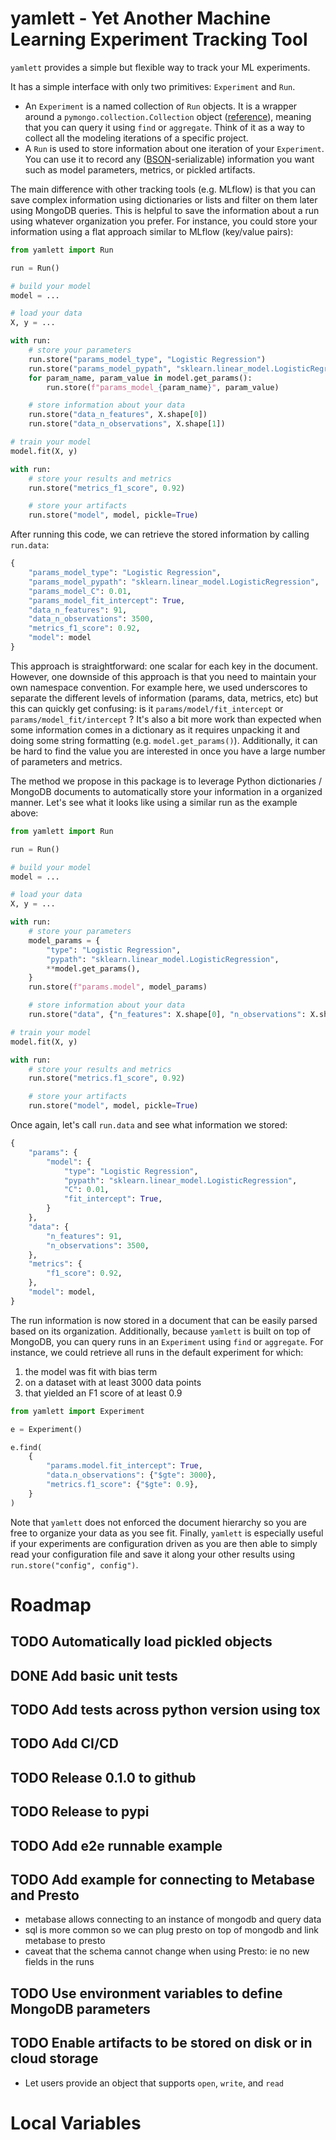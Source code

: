 * yamlett - Yet Another Machine Learning Experiment Tracking Tool
:PROPERTIES:
:header-args:jupyter-python: :session yamlett :results value raw :async yes
:END:

=yamlett= provides a simple but flexible way to track your ML experiments.

It has a simple interface with only two primitives: =Experiment= and =Run=.

- An =Experiment= is a named collection of =Run= objects. It is a wrapper around
  a =pymongo.collection.Collection= object ([[https://pymongo.readthedocs.io/en/stable/api/pymongo/collection.html#pymongo.collection.Collection][reference]]), meaning that you can
  query it using =find= or =aggregate=. Think of it as a way to collect all the
  modeling iterations of a specific project.
- A =Run= is used to store information about one iteration of your =Experiment=.
  You can use it to record any ([[http://bsonspec.org][BSON]]-serializable) information you want such as
  model parameters, metrics, or pickled artifacts.

The main difference with other tracking tools (e.g. MLflow) is that you can save
complex information using dictionaries or lists and filter on them later using
MongoDB queries. This is helpful to save the information about a run using
whatever organization you prefer. For instance, you could store your information
using a flat approach similar to MLflow (key/value pairs):
#+begin_src python :eval no
from yamlett import Run

run = Run()

# build your model
model = ...

# load your data
X, y = ...

with run:
    # store your parameters
    run.store("params_model_type", "Logistic Regression")
    run.store("params_model_pypath", "sklearn.linear_model.LogisticRegression")
    for param_name, param_value in model.get_params():
        run.store(f"params_model_{param_name}", param_value)

    # store information about your data
    run.store("data_n_features", X.shape[0])
    run.store("data_n_observations", X.shape[1])

# train your model
model.fit(X, y)

with run:
    # store your results and metrics
    run.store("metrics_f1_score", 0.92)

    # store your artifacts
    run.store("model", model, pickle=True)

#+end_src

After running this code, we can retrieve the stored information by calling
=run.data=:
#+begin_src python :eval no
{
    "params_model_type": "Logistic Regression",
    "params_model_pypath": "sklearn.linear_model.LogisticRegression",
    "params_model_C": 0.01,
    "params_model_fit_intercept": True,
    "data_n_features": 91,
    "data_n_observations": 3500,
    "metrics_f1_score": 0.92,
    "model": model
}
#+end_src

This approach is straightforward: one scalar for each key in the document.
However, one downside of this approach is that you need to maintain your own
namespace convention. For example here, we used underscores to separate the
different levels of information (params, data, metrics, etc) but this can
quickly get confusing: is it =params/model/fit_intercept= or
=params/model_fit/intercept= ? It's also a bit more work than expected when some
information comes in a dictionary as it requires unpacking it and doing some
string formatting (e.g. =model.get_params()=). Additionally, it can be hard to
find the value you are interested in once you have a large number of parameters
and metrics.

The method we propose in this package is to leverage Python dictionaries /
MongoDB documents to automatically store your information in a organized manner.
Let's see what it looks like using a similar run as the example above:

#+begin_src python :eval no
from yamlett import Run

run = Run()

# build your model
model = ...

# load your data
X, y = ...

with run:
    # store your parameters
    model_params = {
        "type": "Logistic Regression",
        "pypath": "sklearn.linear_model.LogisticRegression",
        **model.get_params(),
    }
    run.store(f"params.model", model_params)

    # store information about your data
    run.store("data", {"n_features": X.shape[0], "n_observations": X.shape[1]})

# train your model
model.fit(X, y)

with run:
    # store your results and metrics
    run.store("metrics.f1_score", 0.92)

    # store your artifacts
    run.store("model", model, pickle=True)
#+end_src

Once again, let's call =run.data= and see what information we stored:

#+begin_src python :eval no
{
    "params": {
        "model": {
            "type": "Logistic Regression",
            "pypath": "sklearn.linear_model.LogisticRegression",
            "C": 0.01,
            "fit_intercept": True,
        }
    },
    "data": {
        "n_features": 91,
        "n_observations": 3500,
    },
    "metrics": {
        "f1_score": 0.92,
    },
    "model": model,
}
#+end_src

The run information is now stored in a document that can be easily parsed based
on its organization. Additionally, because =yamlett= is built on top of MongoDB,
you can query runs in an =Experiment= using =find= or =aggregate=. For instance,
we could retrieve all runs in the default experiment for which:
1. the model was fit with bias term
2. on a dataset with at least 3000 data points
3. that yielded an F1 score of at least 0.9

#+begin_src python :eval no
from yamlett import Experiment

e = Experiment()

e.find(
    {
        "params.model.fit_intercept": True,
        "data.n_observations": {"$gte": 3000},
        "metrics.f1_score": {"$gte": 0.9},
    }
)
#+end_src

Note that =yamlett= does not enforced the document hierarchy so you are free to
organize your data as you see fit. Finally, =yamlett= is especially useful if
your experiments are configuration driven as you are then able to simply read
your configuration file and save it along your other results using
=run.store("config", config")=.

* Roadmap

** TODO Automatically load pickled objects
** DONE Add basic unit tests
** TODO Add tests across python version using tox
** TODO Add CI/CD
** TODO Release 0.1.0 to github
** TODO Release to pypi
** TODO Add e2e runnable example
** TODO Add example for connecting to Metabase and Presto
- metabase allows connecting to an instance of mongodb and query data
- sql is more common so we can plug presto on top of mongodb and link metabase
  to presto
- caveat that the schema cannot change when using Presto: ie no new fields in
  the runs

** TODO Use environment variables to define MongoDB parameters
** TODO Enable artifacts to be stored on disk or in cloud storage
- Let users provide an object that supports =open=, =write=, and =read=
* Local Variables
# Local Variables:
# eval: (add-hook 'after-save-hook (lambda ()(org-babel-tangle)) nil t)
# End:

